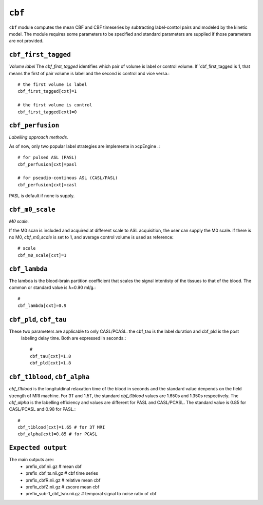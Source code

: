 .. _cbf:

``cbf``
=========

``cbf`` module computes the mean CBF and CBF timeseries by subtracting label-conttol pairs and modeled  by the kinetic model. 
The module requires some parameters to be specified and standard parameters are supplied if those parameters are not provided. 


``cbf_first_tagged``
^^^^^^^^^^^^^^^^^^^^

*Volume label*
The `cbf_first_tagged` identifies which pair of volume is label or control volume. 
If `cbf_first_tagged is 1, that means the first of pair volume is label and the second is control and vice versa.::

  # the first volume is label
  cbf_first_tagged[cxt]=1

  # the first volume is control
  cbf_first_tagged[cxt]=0


``cbf_perfusion``
^^^^^^^^^^^^^^^^

*Labelling approach methods.*

As of now, only two popular label strategies are implemente in xcpEngine .::

  # for pulsed ASL (PASL)
  cbf_perfusion[cxt]=pasl

  # for pseudio-continous ASL (CASL/PASL) 
  cbf_perfusion[cxt]=casl 

PASL is default if none is supply. 

``cbf_m0_scale``
^^^^^^^^^^^^^

*M0 scale.*

If the M0 scan is included and acquired at different scale to ASL acquisition, the user can supply the M0 scale.
if there is no M0, `cbf_m0_scale` is set to 1, and average control volume is used as reference::

  # scale
  cbf_m0_scale[cxt]=1


``cbf_lambda``
^^^^^^^^^^^^^^
The lambda is the blood-brain partition coefficient that scales the signal intentisty of the tissues to that of the blood.
The common or standard value is ƛ=0.90 ml/g.::

  # 
  cbf_lambda[cxt]=0.9


``cbf_pld``, ``cbf_tau``
^^^^^^^^^^^^^^^^^^^^^^^
These two parameters are applicable to only CASL/PCASL. the cbf_tau is the label duration and cbf_pld is the post
 labeling delay time. Both are expressed in seconds.::

  # 
  cbf_tau[cxt]=1.8
  cbf_pld[cxt]=1.8 


``cbf_t1blood``, ``cbf_alpha``
^^^^^^^^^^^^^^^^^^^^^^^^^^^^^

`cbf_t1blood` is the longitutdinal relaxation time of the blood in seconds and the standard value denpends on the  field strength of MRI machine. 
For 3T and 1.5T, the standard `cbf_t1blood` values are 1.650s and 1.350s respectively. The `cbf_alpha` is the labelling efficiency and values are
different for PASL and CASL/PCASL. The standard value is 0.85 for CASL/PCASL and 0.98 for PASL.::
  # 
  cbf_t1blood[cxt]=1.65 # for 3T MRI
  cbf_alpha[cxt]=0.85 # for PCASL  


``Expected output``
^^^^^^^^^^^^^^^^^^^^^^
The main outputs are:: 
   - prefix_cbf.nii.gz  # mean cbf 
   - prefix_cbf_ts.nii.gz  # cbf time series 
   - prefix_cbfR.nii.gz  # relative mean  cbf 
   - prefix_cbfZ.nii.gz  # zscore mean cbf 
   - prefix_sub-1_cbf_tsnr.nii.gz # temporal signal to noise ratio of cbf 
 